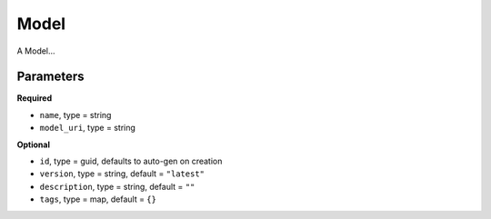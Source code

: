 Model
=====

A Model...

Parameters
----------

**Required**

- ``name``, type = string
- ``model_uri``, type = string

**Optional**

- ``id``, type = guid, defaults to auto-gen on creation 
- ``version``, type = string, default = ``"latest"``
- ``description``, type = string, default = ``""``
- ``tags``, type = map, default = ``{}``
